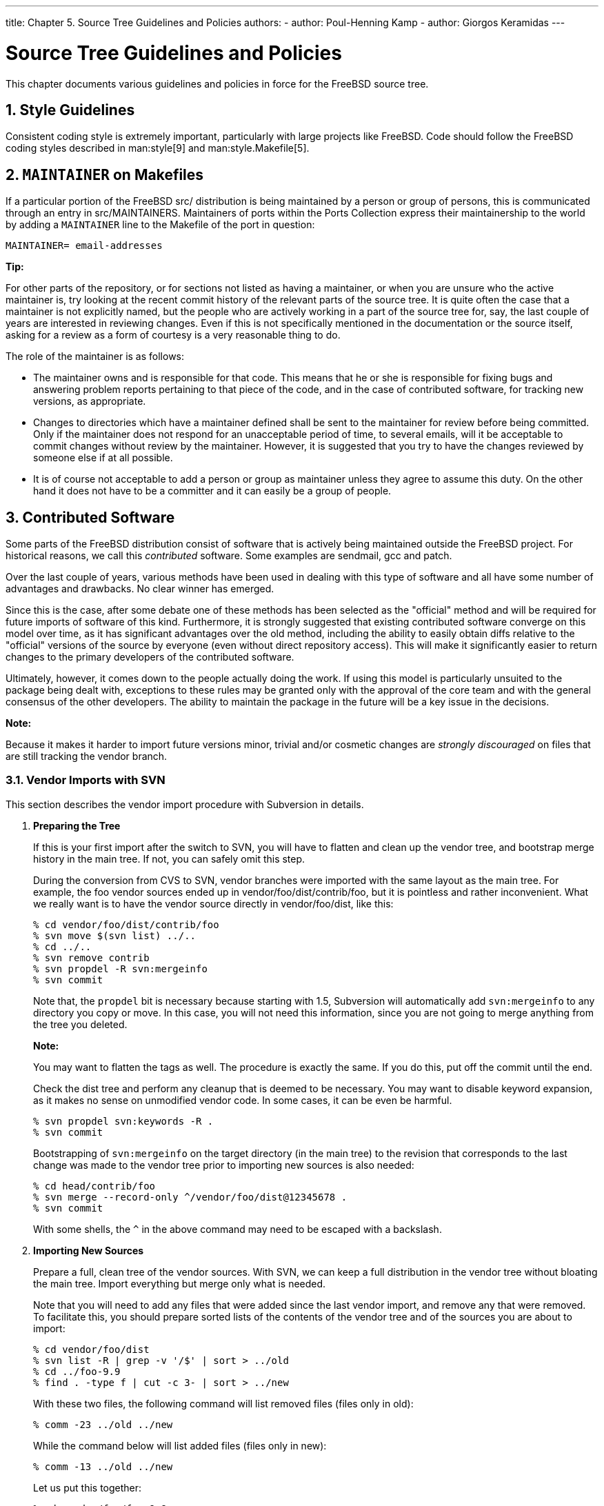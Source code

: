 ---
title: Chapter 5. Source Tree Guidelines and Policies
authors:
  - author: Poul-Henning Kamp
  - author: Giorgos Keramidas
---

[[policies]]
= Source Tree Guidelines and Policies
:doctype: book
:toc: macro
:toclevels: 1
:icons: font
:sectnums:
:source-highlighter: rouge
:experimental:
:skip-front-matter:
:figure-caption: Figure
:xrefstyle: basic
:relfileprefix: ../
:outfilesuffix:

This chapter documents various guidelines and policies in force for the FreeBSD source tree.

[[policies-style]]
[.title]
== Style Guidelines

Consistent coding style is extremely important, particularly with large projects like FreeBSD. Code should follow the FreeBSD coding styles described in man:style[9] and man:style.Makefile[5].

[[policies-maintainer]]
[.title]
== `MAINTAINER` on Makefiles

If a particular portion of the FreeBSD [.filename]#src/# distribution is being maintained by a person or group of persons, this is communicated through an entry in [.filename]#src/MAINTAINERS#. Maintainers of ports within the Ports Collection express their maintainership to the world by adding a `MAINTAINER` line to the [.filename]#Makefile# of the port in question:

[.programlisting]
....
MAINTAINER= email-addresses
....

[.tip]
====
[.admontitle]*Tip:* +

For other parts of the repository, or for sections not listed as having a maintainer, or when you are unsure who the active maintainer is, try looking at the recent commit history of the relevant parts of the source tree. It is quite often the case that a maintainer is not explicitly named, but the people who are actively working in a part of the source tree for, say, the last couple of years are interested in reviewing changes. Even if this is not specifically mentioned in the documentation or the source itself, asking for a review as a form of courtesy is a very reasonable thing to do.
====

The role of the maintainer is as follows:

* The maintainer owns and is responsible for that code. This means that he or she is responsible for fixing bugs and answering problem reports pertaining to that piece of the code, and in the case of contributed software, for tracking new versions, as appropriate.
* Changes to directories which have a maintainer defined shall be sent to the maintainer for review before being committed. Only if the maintainer does not respond for an unacceptable period of time, to several emails, will it be acceptable to commit changes without review by the maintainer. However, it is suggested that you try to have the changes reviewed by someone else if at all possible.
* It is of course not acceptable to add a person or group as maintainer unless they agree to assume this duty. On the other hand it does not have to be a committer and it can easily be a group of people.

[[policies-contributed]]
[.title]
== Contributed Software

Some parts of the FreeBSD distribution consist of software that is actively being maintained outside the FreeBSD project. For historical reasons, we call this _contributed_ software. Some examples are sendmail, gcc and patch.

Over the last couple of years, various methods have been used in dealing with this type of software and all have some number of advantages and drawbacks. No clear winner has emerged.

Since this is the case, after some debate one of these methods has been selected as the "official" method and will be required for future imports of software of this kind. Furthermore, it is strongly suggested that existing contributed software converge on this model over time, as it has significant advantages over the old method, including the ability to easily obtain diffs relative to the "official" versions of the source by everyone (even without direct repository access). This will make it significantly easier to return changes to the primary developers of the contributed software.

Ultimately, however, it comes down to the people actually doing the work. If using this model is particularly unsuited to the package being dealt with, exceptions to these rules may be granted only with the approval of the core team and with the general consensus of the other developers. The ability to maintain the package in the future will be a key issue in the decisions.

[.note]
====
[.admontitle]*Note:* +

Because it makes it harder to import future versions minor, trivial and/or cosmetic changes are _strongly discouraged_ on files that are still tracking the vendor branch.
====

[[vendor-import-svn]]
[.title]
=== Vendor Imports with SVN

This section describes the vendor import procedure with Subversion in details.

[.procedure]
. *Preparing the Tree*
+ 
If this is your first import after the switch to SVN, you will have to flatten and clean up the vendor tree, and bootstrap merge history in the main tree. If not, you can safely omit this step.
+ 
During the conversion from CVS to SVN, vendor branches were imported with the same layout as the main tree. For example, the foo vendor sources ended up in [.filename]#vendor/foo/dist/contrib/foo#, but it is pointless and rather inconvenient. What we really want is to have the vendor source directly in [.filename]#vendor/foo/dist#, like this:
+
[source,bash]
....
% cd vendor/foo/dist/contrib/foo
% svn move $(svn list) ../..
% cd ../..
% svn remove contrib
% svn propdel -R svn:mergeinfo
% svn commit
....
+ 
Note that, the `propdel` bit is necessary because starting with 1.5, Subversion will automatically add `svn:mergeinfo` to any directory you copy or move. In this case, you will not need this information, since you are not going to merge anything from the tree you deleted.
+
[.note]
====
[.admontitle]*Note:* +

You may want to flatten the tags as well. The procedure is exactly the same. If you do this, put off the commit until the end.
====
+ 
Check the [.filename]#dist# tree and perform any cleanup that is deemed to be necessary. You may want to disable keyword expansion, as it makes no sense on unmodified vendor code. In some cases, it can be even be harmful.
+
[source,bash]
....
% svn propdel svn:keywords -R .
% svn commit
....
+ 
Bootstrapping of `svn:mergeinfo` on the target directory (in the main tree) to the revision that corresponds to the last change was made to the vendor tree prior to importing new sources is also needed:
+
[source,bash]
....
% cd head/contrib/foo
% svn merge --record-only ^/vendor/foo/dist@12345678 .
% svn commit
....
+ 
With some shells, the `^` in the above command may need to be escaped with a backslash.
. *Importing New Sources*
+ 
Prepare a full, clean tree of the vendor sources. With SVN, we can keep a full distribution in the vendor tree without bloating the main tree. Import everything but merge only what is needed.
+ 
Note that you will need to add any files that were added since the last vendor import, and remove any that were removed. To facilitate this, you should prepare sorted lists of the contents of the vendor tree and of the sources you are about to import:
+
[source,bash]
....
% cd vendor/foo/dist
% svn list -R | grep -v '/$' | sort > ../old
% cd ../foo-9.9
% find . -type f | cut -c 3- | sort > ../new
....
+ 
With these two files, the following command will list removed files (files only in [.filename]#old#):
+
[source,bash]
....
% comm -23 ../old ../new
....
+ 
While the command below will list added files (files only in [.filename]#new#):
+
[source,bash]
....
% comm -13 ../old ../new
....
+ 
Let us put this together:
+
[source,bash]
....
% cd vendor/foo/foo-9.9
% tar cf - . | tar xf - -C ../dist
% cd ../dist
% comm -23 ../old ../new | xargs svn remove
% comm -13 ../old ../new | xargs svn add
....
+
[.warning]
====
[.admontitle]*Warning:* +

If there are new directories in the new distribution, the last command will fail. You will have to add the directories, and run it again. Conversely, if any directories were removed, you will have to remove them manually.
====
+ 
Check properties on any new files:

** All text files should have `svn:eol-style` set to `native`.
** All binary files should have `svn:mime-type` set to `application/octet-stream`, unless there is a more appropriate media type.
** Executable files should have `svn:executable` set to `*`.
** There should be no other properties on any file in the tree.
+
[.note]
====
[.admontitle]*Note:* +

You are ready to commit, but you should first check the output of `svn stat` and `svn diff` to make sure everything is in order.
====
+ 
Once you have committed the new vendor release, you should tag it for future reference. The best and quickest way is to do it directly in the repository:
+
[source,bash]
....
% svn copy ^/vendor/foo/dist svn_base/vendor/foo/9.9
....
+ 
To get the new tag, you can update your working copy of [.filename]#vendor/foo#.
+
[.note]
====
[.admontitle]*Note:* +

If you choose to do the copy in the checkout instead, do not forget to remove the generated `svn:mergeinfo` as described above.
====

. *Merging to __-HEAD__*
+ 
After you have prepared your import, it is time to merge. Option `--accept=postpone` tells SVN not to handle merge conflicts yet, because they will be taken care of manually:
+
[source,bash]
....
% cd head/contrib/foo
% svn update
% svn merge --accept=postpone ^/vendor/foo/dist
....
+ 
Resolve any conflicts, and make sure that any files that were added or removed in the vendor tree have been properly added or removed in the main tree. It is always a good idea to check differences against the vendor branch:
+
[source,bash]
....
% svn diff --no-diff-deleted --old=^/vendor/foo/dist --new=.
....
+ 
`--no-diff-deleted` tells SVN not to check files that are in the vendor tree but not in the main tree.
+
[.note]
====
[.admontitle]*Note:* +

With SVN, there is no concept of on or off the vendor branch. If a file that previously had local modifications no longer does, just remove any left-over cruft, such as FreeBSD version tags, so it no longer shows up in diffs against the vendor tree.
====
+ 
If any changes are required for the world to build with the new sources, make them now - and test until you are satisfied that everything build and runs correctly.
. *Commit*
+ 
Now, you are ready to commit. Make sure you get everything in one go. Ideally, you would have done all steps in a clean tree, in which case you can just commit from the top of that tree. That is the best way to avoid surprises. If you do it properly, the tree will move atomically from a consistent state with the old code to a consistent state with the new code.

[[policies-encumbered]]
[.title]
== Encumbered Files

It might occasionally be necessary to include an encumbered file in the FreeBSD source tree. For example, if a device requires a small piece of binary code to be loaded to it before the device will operate, and we do not have the source to that code, then the binary file is said to be encumbered. The following policies apply to including encumbered files in the FreeBSD source tree.

. Any file which is interpreted or executed by the system CPU(s) and not in source format is encumbered.
. Any file with a license more restrictive than BSD or GNU is encumbered.
. A file which contains downloadable binary data for use by the hardware is not encumbered, unless (1) or (2) apply to it. It must be stored in an architecture neutral ASCII format (file2c or uuencoding is recommended).
. Any encumbered file requires specific approval from the link:https://www.FreeBSD.org/administration./#t-core[Core Team] before it is added to the repository.
. Encumbered files go in [.filename]#src/contrib# or [.filename]#src/sys/contrib#.
. The entire module should be kept together. There is no point in splitting it, unless there is code-sharing with non-encumbered code.
. Object files are named [.filename]#arch/filename.o.uu>#.
. Kernel files:
.. Should always be referenced in [.filename]#conf/files.*# (for build simplicity).
.. Should always be in [.filename]#LINT#, but the link:https://www.FreeBSD.org/administration/#t-core[Core Team] decides per case if it should be commented out or not. The link:https://www.FreeBSD.org/administration/#t-core[Core Team] can, of course, change their minds later on.
.. The _Release Engineer_ decides whether or not it goes into the release.

. User-land files:
.. The link:https://www.FreeBSD.org/administration./#t-core[Core team] decides if the code should be part of `make world`.
.. The link:https://www.FreeBSD.org/administration/#t-re[Release Engineering] decides if it goes into the release.

[[policies-shlib]]
[.title]
== Shared Libraries

If you are adding shared library support to a port or other piece of software that does not have one, the version numbers should follow these rules. Generally, the resulting numbers will have nothing to do with the release version of the software.

The three principles of shared library building are:

* Start from `1.0`
* If there is a change that is backwards compatible, bump minor number (note that ELF systems ignore the minor number)
* If there is an incompatible change, bump major number

For instance, added functions and bugfixes result in the minor version number being bumped, while deleted functions, changed function call syntax, etc. will force the major version number to change.

Stick to version numbers of the form major.minor (`_x_._y_`). Our a.out dynamic linker does not handle version numbers of the form `_x_._y_._z_` well. Any version number after the `_y_` (i.e., the third digit) is totally ignored when comparing shared lib version numbers to decide which library to link with. Given two shared libraries that differ only in the "micro" revision, `ld.so` will link with the higher one. That is, if you link with [.filename]#libfoo.so.3.3.3#, the linker only records `3.3` in the headers, and will link with anything starting with `_libfoo.so.3_._(anything >= 3)_._(highest available)_`.

[.note]
====
[.admontitle]*Note:* +

`ld.so` will always use the highest "minor" revision. For instance, it will use [.filename]#libc.so.2.2# in preference to [.filename]#libc.so.2.0#, even if the program was initially linked with [.filename]#libc.so.2.0#.
====

In addition, our ELF dynamic linker does not handle minor version numbers at all. However, one should still specify a major and minor version number as our [.filename]#Makefile#'s "do the right thing" based on the type of system.

For non-port libraries, it is also our policy to change the shared library version number only once between releases. In addition, it is our policy to change the major shared library version number only once between major OS releases (i.e., from 6.0 to 7.0). When you make a change to a system library that requires the version number to be bumped, check the [.filename]#Makefile#'s commit logs. It is the responsibility of the committer to ensure that the first such change since the release will result in the shared library version number in the [.filename]#Makefile# to be updated, and any subsequent changes will not.
